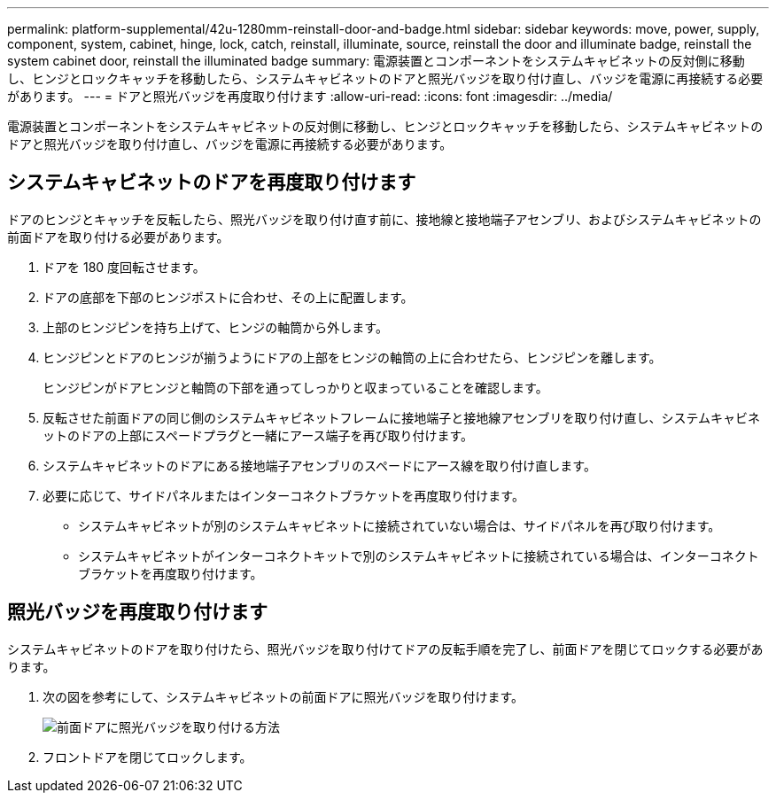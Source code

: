 ---
permalink: platform-supplemental/42u-1280mm-reinstall-door-and-badge.html 
sidebar: sidebar 
keywords: move, power, supply, component, system, cabinet, hinge, lock, catch, reinstall, illuminate, source, reinstall the door and illuminate badge, reinstall the system cabinet door, reinstall the illuminated badge 
summary: 電源装置とコンポーネントをシステムキャビネットの反対側に移動し、ヒンジとロックキャッチを移動したら、システムキャビネットのドアと照光バッジを取り付け直し、バッジを電源に再接続する必要があります。 
---
= ドアと照光バッジを再度取り付けます
:allow-uri-read: 
:icons: font
:imagesdir: ../media/


[role="lead"]
電源装置とコンポーネントをシステムキャビネットの反対側に移動し、ヒンジとロックキャッチを移動したら、システムキャビネットのドアと照光バッジを取り付け直し、バッジを電源に再接続する必要があります。



== システムキャビネットのドアを再度取り付けます

ドアのヒンジとキャッチを反転したら、照光バッジを取り付け直す前に、接地線と接地端子アセンブリ、およびシステムキャビネットの前面ドアを取り付ける必要があります。

. ドアを 180 度回転させます。
. ドアの底部を下部のヒンジポストに合わせ、その上に配置します。
. 上部のヒンジピンを持ち上げて、ヒンジの軸筒から外します。
. ヒンジピンとドアのヒンジが揃うようにドアの上部をヒンジの軸筒の上に合わせたら、ヒンジピンを離します。
+
ヒンジピンがドアヒンジと軸筒の下部を通ってしっかりと収まっていることを確認します。

. 反転させた前面ドアの同じ側のシステムキャビネットフレームに接地端子と接地線アセンブリを取り付け直し、システムキャビネットのドアの上部にスペードプラグと一緒にアース端子を再び取り付けます。
. システムキャビネットのドアにある接地端子アセンブリのスペードにアース線を取り付け直します。
. 必要に応じて、サイドパネルまたはインターコネクトブラケットを再度取り付けます。
+
** システムキャビネットが別のシステムキャビネットに接続されていない場合は、サイドパネルを再び取り付けます。
** システムキャビネットがインターコネクトキットで別のシステムキャビネットに接続されている場合は、インターコネクトブラケットを再度取り付けます。






== 照光バッジを再度取り付けます

システムキャビネットのドアを取り付けたら、照光バッジを取り付けてドアの反転手順を完了し、前面ドアを閉じてロックする必要があります。

. 次の図を参考にして、システムキャビネットの前面ドアに照光バッジを取り付けます。
+
image::../media/drw_sys_cab_gde_brimstone_install.gif[前面ドアに照光バッジを取り付ける方法]

. フロントドアを閉じてロックします。

